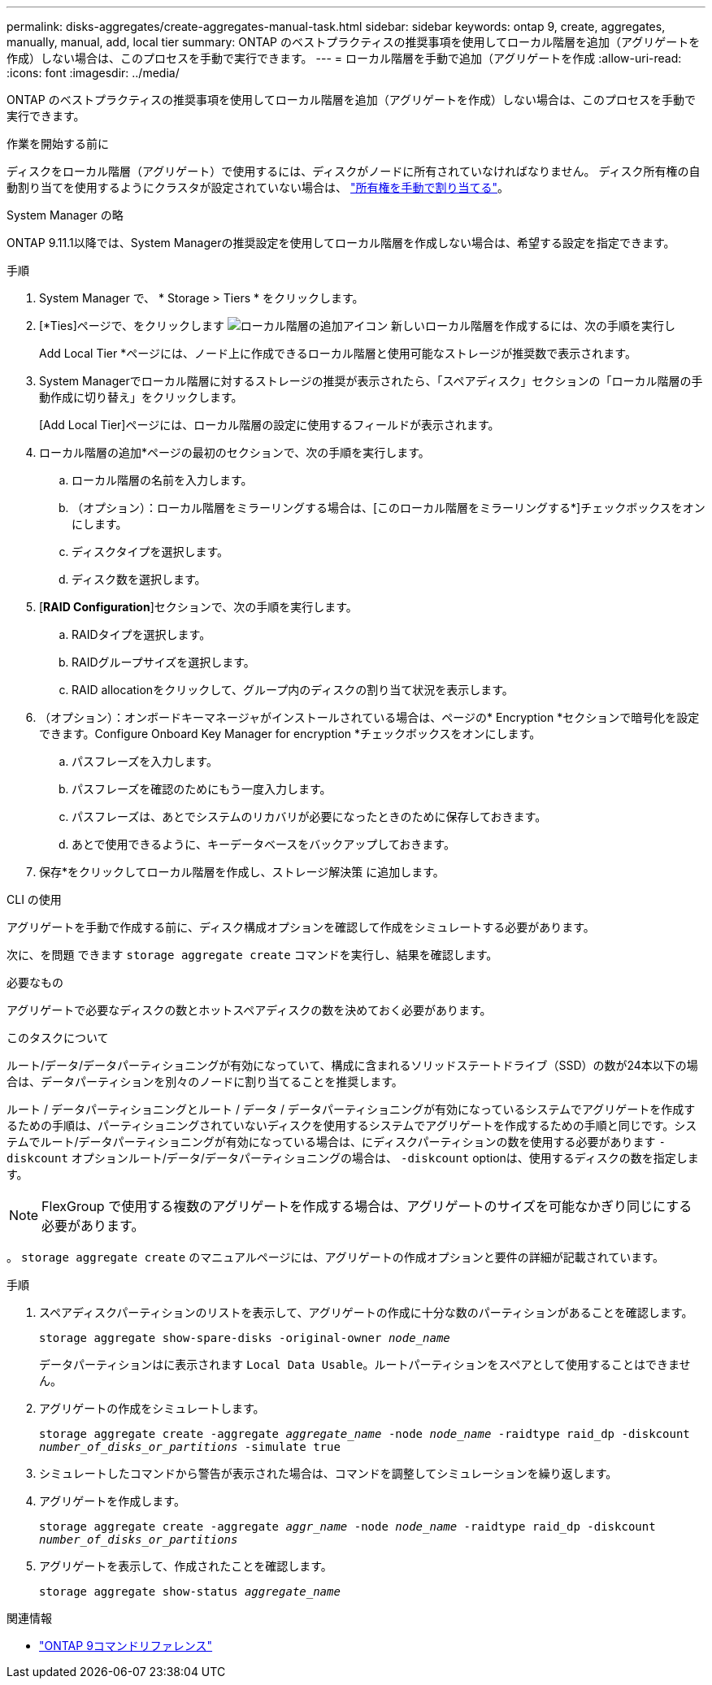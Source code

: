 ---
permalink: disks-aggregates/create-aggregates-manual-task.html 
sidebar: sidebar 
keywords: ontap 9, create, aggregates, manually, manual, add, local tier 
summary: ONTAP のベストプラクティスの推奨事項を使用してローカル階層を追加（アグリゲートを作成）しない場合は、このプロセスを手動で実行できます。 
---
= ローカル階層を手動で追加（アグリゲートを作成
:allow-uri-read: 
:icons: font
:imagesdir: ../media/


[role="lead"]
ONTAP のベストプラクティスの推奨事項を使用してローカル階層を追加（アグリゲートを作成）しない場合は、このプロセスを手動で実行できます。

.作業を開始する前に
ディスクをローカル階層（アグリゲート）で使用するには、ディスクがノードに所有されていなければなりません。  ディスク所有権の自動割り当てを使用するようにクラスタが設定されていない場合は、 link:manual-assign-disks-ownership-prep-task.html["所有権を手動で割り当てる"]。

[role="tabbed-block"]
====
.System Manager の略
--
ONTAP 9.11.1以降では、System Managerの推奨設定を使用してローカル階層を作成しない場合は、希望する設定を指定できます。

.手順
. System Manager で、 * Storage > Tiers * をクリックします。
. [*Ties]ページで、をクリックします image:icon-add-local-tier.png["ローカル階層の追加アイコン"]  新しいローカル階層を作成するには、次の手順を実行し
+
Add Local Tier *ページには、ノード上に作成できるローカル階層と使用可能なストレージが推奨数で表示されます。

. System Managerでローカル階層に対するストレージの推奨が表示されたら、「スペアディスク」セクションの「ローカル階層の手動作成に切り替え」をクリックします。
+
[Add Local Tier]ページには、ローカル階層の設定に使用するフィールドが表示されます。

. ローカル階層の追加*ページの最初のセクションで、次の手順を実行します。
+
.. ローカル階層の名前を入力します。
.. （オプション）：ローカル階層をミラーリングする場合は、[このローカル階層をミラーリングする*]チェックボックスをオンにします。
.. ディスクタイプを選択します。
.. ディスク数を選択します。


. [*RAID Configuration*]セクションで、次の手順を実行します。
+
.. RAIDタイプを選択します。
.. RAIDグループサイズを選択します。
.. RAID allocationをクリックして、グループ内のディスクの割り当て状況を表示します。


. （オプション）：オンボードキーマネージャがインストールされている場合は、ページの* Encryption *セクションで暗号化を設定できます。Configure Onboard Key Manager for encryption *チェックボックスをオンにします。
+
.. パスフレーズを入力します。
.. パスフレーズを確認のためにもう一度入力します。
.. パスフレーズは、あとでシステムのリカバリが必要になったときのために保存しておきます。
.. あとで使用できるように、キーデータベースをバックアップしておきます。


. 保存*をクリックしてローカル階層を作成し、ストレージ解決策 に追加します。


--
.CLI の使用
--
アグリゲートを手動で作成する前に、ディスク構成オプションを確認して作成をシミュレートする必要があります。

次に、を問題 できます `storage aggregate create` コマンドを実行し、結果を確認します。

.必要なもの
アグリゲートで必要なディスクの数とホットスペアディスクの数を決めておく必要があります。

.このタスクについて
ルート/データ/データパーティショニングが有効になっていて、構成に含まれるソリッドステートドライブ（SSD）の数が24本以下の場合は、データパーティションを別々のノードに割り当てることを推奨します。

ルート / データパーティショニングとルート / データ / データパーティショニングが有効になっているシステムでアグリゲートを作成するための手順は、パーティショニングされていないディスクを使用するシステムでアグリゲートを作成するための手順と同じです。システムでルート/データパーティショニングが有効になっている場合は、にディスクパーティションの数を使用する必要があります `-diskcount` オプションルート/データ/データパーティショニングの場合は、 `-diskcount` optionは、使用するディスクの数を指定します。


NOTE: FlexGroup で使用する複数のアグリゲートを作成する場合は、アグリゲートのサイズを可能なかぎり同じにする必要があります。

。 `storage aggregate create` のマニュアルページには、アグリゲートの作成オプションと要件の詳細が記載されています。

.手順
. スペアディスクパーティションのリストを表示して、アグリゲートの作成に十分な数のパーティションがあることを確認します。
+
`storage aggregate show-spare-disks -original-owner _node_name_`

+
データパーティションはに表示されます `Local Data Usable`。ルートパーティションをスペアとして使用することはできません。

. アグリゲートの作成をシミュレートします。
+
`storage aggregate create -aggregate _aggregate_name_ -node _node_name_ -raidtype raid_dp -diskcount _number_of_disks_or_partitions_ -simulate true`

. シミュレートしたコマンドから警告が表示された場合は、コマンドを調整してシミュレーションを繰り返します。
. アグリゲートを作成します。
+
`storage aggregate create -aggregate _aggr_name_ -node _node_name_ -raidtype raid_dp -diskcount _number_of_disks_or_partitions_`

. アグリゲートを表示して、作成されたことを確認します。
+
`storage aggregate show-status _aggregate_name_`



--
====
.関連情報
* link:http://docs.netapp.com/us-en/ontap-cli["ONTAP 9コマンドリファレンス"^]

